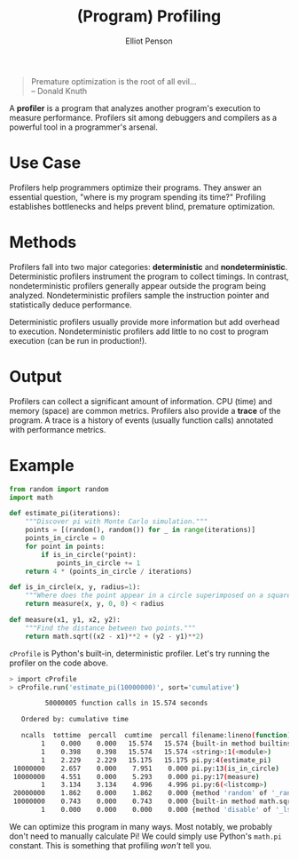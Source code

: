 #+TITLE: (Program) Profiling
#+AUTHOR: Elliot Penson

#+BEGIN_QUOTE
Premature optimization is the root of all evil...\\
-- Donald Knuth
#+END_QUOTE

A *profiler* is a program that analyzes another program's execution to measure
performance. Profilers sit among debuggers and compilers as a powerful tool in a
programmer's arsenal.

* Use Case

  Profilers help programmers optimize their programs. They answer an essential
  question, "where is my program spending its time?" Profiling establishes
  bottlenecks and helps prevent blind, premature optimization.

* Methods

  Profilers fall into two major categories: *deterministic* and
  *nondeterministic*. Deterministic profilers instrument the program to collect
  timings. In contrast, nondeterministic profilers generally appear outside the
  program being analyzed. Nondeterministic profilers sample the instruction
  pointer and statistically deduce performance.

  Deterministic profilers usually provide more information but add overhead to
  execution. Nondeterministic profilers add little to no cost to program
  execution (can be run in production!).

* Output

  Profilers can collect a significant amount of information. CPU (time) and
  memory (space) are common metrics. Profilers also provide a *trace* of the
  program. A trace is a history of events (usually function calls) annotated
  with performance metrics.

* Example

  #+BEGIN_SRC python
    from random import random
    import math

    def estimate_pi(iterations):
        """Discover pi with Monte Carlo simulation."""
        points = [(random(), random()) for _ in range(iterations)]
        points_in_circle = 0
        for point in points:
            if is_in_circle(*point):
                points_in_circle += 1
        return 4 * (points_in_circle / iterations)

    def is_in_circle(x, y, radius=1):
        """Where does the point appear in a circle superimposed on a square?"""
        return measure(x, y, 0, 0) < radius

    def measure(x1, y1, x2, y2):
        """Find the distance between two points."""
        return math.sqrt((x2 - x1)**2 + (y2 - y1)**2)
  #+END_SRC

  ~cProfile~ is Python's built-in, deterministic profiler. Let's try running the
  profiler on the code above.

  #+BEGIN_SRC sh
    > import cProfile
    > cProfile.run('estimate_pi(10000000)', sort='cumulative')

             50000005 function calls in 15.574 seconds

       Ordered by: cumulative time

       ncalls  tottime  percall  cumtime  percall filename:lineno(function)
            1    0.000    0.000   15.574   15.574 {built-in method builtins.exec}
            1    0.398    0.398   15.574   15.574 <string>:1(<module>)
            1    2.229    2.229   15.175   15.175 pi.py:4(estimate_pi)
     10000000    2.657    0.000    7.951    0.000 pi.py:13(is_in_circle)
     10000000    4.551    0.000    5.293    0.000 pi.py:17(measure)
            1    3.134    3.134    4.996    4.996 pi.py:6(<listcomp>)
     20000000    1.862    0.000    1.862    0.000 {method 'random' of '_random.Random' objects}
     10000000    0.743    0.000    0.743    0.000 {built-in method math.sqrt}
            1    0.000    0.000    0.000    0.000 {method 'disable' of '_lsprof.Profiler' objects}
  #+END_SRC

  We can optimize this program in many ways. Most notably, we probably don't
  need to manually calculate Pi! We could simply use Python's ~math.pi~
  constant. This is something that profiling /won't/ tell you.
